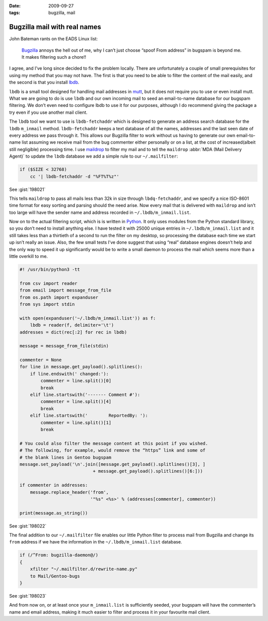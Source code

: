 :date: 2009-09-27
:tags: bugzilla, mail

Bugzilla mail with real names
=============================

John Bateman rants on the EADS Linux list:

    Bugzilla_ annoys the hell out of me, why I can’t just choose “spoof From
    address” in bugspam is beyond me.  It makes filtering such a chore!!

I agree, and I’ve long since decided to fix the problem locally.  There are
unfortunately a couple of small prerequisites for using my method that you may
not have.  The first is that you need to be able to filter the content of the
mail easily, and the second is that you install
lbdb_.

``lbdb`` is a small tool designed for handling mail addresses in mutt_, but it
does not require you to use or even install mutt.  What we are going to do is
use ``lbdb`` and our own incoming mail to seed an email-to-name database for our
bugspam filtering.  We don’t even need to configure lbdb to use it for our
purposes, although I do recommend giving the package a try even if you use
another mail client.

The ``lbdb`` tool we want to use is ``lbdb-fetchaddr`` which is designed to
generate an address search database for the ``lbdb`` ``m_inmail`` method.
``lbdb-fetchaddr`` keeps a text database of all the names, addresses and the
last seen date of every address we pass through it.  This allows our Bugzilla
filter to work without us having to generate our own email-to-name list assuming
we receive mail from the bug commenter either personally or on a list, at the
cost of increased(albeit still negligible) processing time.  I use maildrop_ to
filter my mail and to tell the ``maildrop`` :abbr:`MDA (Mail Delivery Agent)` to
update the ``lbdb`` database we add a simple rule to our ``~/.mailfilter``:

.. code-block:: text

    if ($SIZE < 32768)
        cc '| lbdb-fetchaddr -d "%FT%T%z"'

See :gist:`198021`

This tells ``maildrop`` to pass all mails less than 32k in size through
``lbdq-fetchaddr``, and we specify a nice ISO-8601 time format for easy sorting
and parsing should the need arise.  Now every mail that is delivered with
``maildrop`` and isn’t too large will have the sender name and address recorded
in ``~/.lbdb/m_inmail.list``.

Now on to the actual filtering script, which is is written in Python_.  It only
uses modules from the Python standard library, so you don’t need to install
anything else.  I have tested it with
25000 unique entries in ``~/.lbdb/m_inmail.list`` and it still takes less than
a thirtieth of a second to run the filter on my desktop, so processing the
database each time we start up isn’t really an issue.  Also, the few small tests
I’ve done suggest that using “real” database engines doesn’t help and the only
way to speed it up significantly would be to write a small daemon to process the
mail which seems more than a little overkill to me.

.. code-block:: python

    #! /usr/bin/python3 -tt

    from csv import reader
    from email import message_from_file
    from os.path import expanduser
    from sys import stdin

    with open(expanduser('~/.lbdb/m_inmail.list')) as f:
        lbdb = reader(f, delimiter='\t')
    addresses = dict(rec[:2] for rec in lbdb)

    message = message_from_file(stdin)

    commenter = None
    for line in message.get_payload().splitlines():
        if line.endswith(' changed:'):
            commenter = line.split()[0]
            break
        elif line.startswith('------- Comment #'):
            commenter = line.split()[4]
            break
        elif line.startswith('        ReportedBy: '):
            commenter = line.split()[1]
            break

    # You could also filter the message content at this point if you wished.
    # The following, for example, would remove the “https” link and some of
    # the blank lines in Gentoo bugspam
    message.set_payload('\n'.join([message.get_payload().splitlines()[3], ]
                                + message.get_payload().splitlines()[6:]))

    if commenter in addresses:
        message.replace_header('from',
                               '"%s" <%s>' % (addresses[commenter], commenter))

    print(message.as_string())

See :gist:`198022`

The final addition to our ``~/.mailfilter`` file enables our little Python
filter to process mail from Bugzilla and change its ``from`` address if we have
the information in the ``~/.lbdb/m_inmail.list`` database.

.. code-block:: text

    if (/^From: bugzilla-daemon@/)
    {
        xfilter "~/.mailfilter.d/rewrite-name.py"
        to Mail/Gentoo-bugs
    }

See :gist:`198023`

And from now on, or at least once your ``m_inmail.list`` is sufficiently seeded,
your bugspam will have the commenter’s name and email address, making it much
easier to filter and process it in your favourite mail client.

.. _Bugzilla: http://www.bugzilla.org
.. _lbdb: http://www.spinnaker.de/lbdb/
.. _mutt: http://www.mutt.org
.. _maildrop: http://www.courier-mta.org/maildrop/
.. _Python: http://www.python.org/
